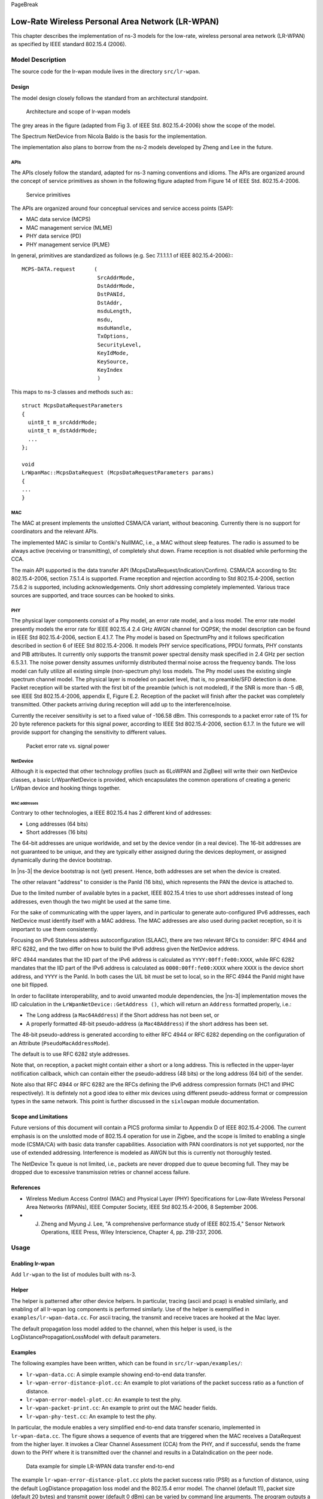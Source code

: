 PageBreak

Low-Rate Wireless Personal Area Network (LR-WPAN)
-------------------------------------------------

This chapter describes the implementation of ns-3 models for the
low-rate, wireless personal area network (LR-WPAN) as specified by
IEEE standard 802.15.4 (2006).

Model Description
*****************

The source code for the lr-wpan module lives in the directory ``src/lr-wpan``.

Design
======

The model design closely follows the standard from an architectural standpoint.

.. _fig-lr-wpan-arch:

.. figure:: figures/lr-wpan-arch.*

    Architecture and scope of lr-wpan models

The grey areas in the figure (adapted from Fig 3. of IEEE Std. 802.15.4-2006)
show the scope of the model.

The Spectrum NetDevice from Nicola Baldo is the basis for the implementation.

The implementation also plans to borrow from the ns-2 models developed by 
Zheng and Lee in the future.

APIs
####

The APIs closely follow the standard, adapted for ns-3 naming conventions
and idioms.  The APIs are organized around the concept of service primitives
as shown in the following figure adapted from Figure 14 of 
IEEE Std. 802.15.4-2006.

.. _fig-lr-wpan-primitives:

.. figure:: figures/lr-wpan-primitives.*

    Service primitives

The APIs are organized around four conceptual services and service access
points (SAP):

* MAC data service (MCPS)
* MAC management service  (MLME)
* PHY data service (PD)
* PHY management service (PLME)

In general, primitives are standardized as follows (e.g. Sec 7.1.1.1.1
of IEEE 802.15.4-2006):::

  MCPS-DATA.request      (
                          SrcAddrMode,
                          DstAddrMode,
                          DstPANId,
                          DstAddr,
                          msduLength,
                          msdu,
                          msduHandle,
                          TxOptions,
                          SecurityLevel,
                          KeyIdMode,
                          KeySource,
                          KeyIndex
                          )

This maps to ns-3 classes and methods such as:::

  struct McpsDataRequestParameters
  {
    uint8_t m_srcAddrMode;
    uint8_t m_dstAddrMode;
    ...
  };

  void
  LrWpanMac::McpsDataRequest (McpsDataRequestParameters params)
  {
  ...
  }

MAC
###

The MAC at present implements the unslotted CSMA/CA variant, without beaconing.
Currently there is no support for coordinators and the relevant APIs.

The implemented MAC is similar to Contiki's NullMAC, i.e., a MAC without sleep
features. The radio is assumed to be always active (receiving or transmitting),
of completely shut down. Frame reception is not disabled while performing the
CCA.

The main API supported is the data transfer API
(McpsDataRequest/Indication/Confirm).  CSMA/CA according to Stc 802.15.4-2006,
section 7.5.1.4 is supported. Frame reception and rejection according to
Std 802.15.4-2006, section 7.5.6.2 is supported, including acknowledgements.
Only short addressing completely implemented. Various trace sources are
supported, and trace sources can be hooked to sinks.

PHY
###

The physical layer components consist of a Phy model, an error rate model, 
and a loss model.  The error rate model presently models the error rate 
for IEEE 802.15.4 2.4 GHz AWGN channel for OQPSK; the model description can 
be found in IEEE Std 802.15.4-2006, section E.4.1.7.   The Phy model is 
based on SpectrumPhy and it follows specification described in section 6 
of IEEE Std 802.15.4-2006. It models PHY service specifications, PPDU 
formats, PHY constants and PIB attributes. It currently only supports 
the transmit power spectral density mask specified in 2.4 GHz per section 
6.5.3.1. The noise power density assumes uniformly distributed thermal 
noise across the frequency bands. The loss model can fully utilize all 
existing simple (non-spectrum phy) loss models. The Phy model uses 
the existing single spectrum channel model.
The physical layer is modeled on packet level, that is, no preamble/SFD
detection is done. Packet reception will be started with the first bit of the
preamble (which is not modeled), if the SNR is more than -5 dB, see IEEE
Std 802.15.4-2006, appendix E, Figure E.2. Reception of the packet will finish
after the packet was completely transmitted. Other packets arriving during
reception will add up to the interference/noise.

Currently the receiver sensitivity is set to a fixed value of -106.58 dBm. This
corresponds to a packet error rate of 1% for 20 byte reference packets for this
signal power, according to IEEE Std 802.15.4-2006, section 6.1.7. In the future
we will provide support for changing the sensitivity to different values. 

.. _fig-802-15-4-per-sens:

.. figure:: figures/802-15-4-per-sens.*

    Packet error rate vs. signal power


NetDevice
#########

Although it is expected that other technology profiles (such as 
6LoWPAN and ZigBee) will write their own NetDevice classes, a basic
LrWpanNetDevice is provided, which encapsulates the common operations
of creating a generic LrWpan device and hooking things together.

MAC addresses
+++++++++++++

Contrary to other technologies, a IEEE 802.15.4 has 2 different kind of addresses:

* Long addresses (64 bits)
* Short addresses (16 bits)

The 64-bit addresses are unique worldwide, and set by the device vendor (in a real device).
The 16-bit addresses are not guaranteed to be unique, and they are typically either assigned 
during the devices deployment, or assigned dynamically during the device bootstrap.

In |ns-3| the device bootstrap is not (yet) present. Hence, both addresses are set when the
device is created.

The other relavant "address" to consider is the PanId (16 bits), which represents the PAN
the device is attached to.

Due to the limited number of available bytes in a packet, IEEE 802.15.4 tries to use short 
addresses instead of long addresses, even though the two might be used at the same time.

For the sake of communicating with the upper layers, and in particular to generate auto-configured
IPv6 addresses, each NetDevice must identify itself with a MAC address. The MAC addresses are
also used during packet reception, so it is important to use them consistently.

Focusing on IPv6 Stateless address autoconfiguration (SLAAC), there are two relevant RFCs to
consider: RFC 4944 and RFC 6282, and the two differ on how to build the IPv6 address given
the NetDevice address.

RFC 4944 mandates that the IID part of the IPv6 address is calculated as ``YYYY:00ff:fe00:XXXX``,
while RFC 6282 mandates that the IID part of the IPv6 address is calculated as ``0000:00ff:fe00:XXXX``
where ``XXXX`` is the device short address, and ``YYYY`` is the PanId.
In both cases the U/L bit must be set to local, so in the RFC 4944 the PanId might have one bit flipped.

In order to facilitate interoperability, and to avoid unwanted module dependencies, the |ns-3| 
implementation moves the IID calculation in the ``LrWpanNetDevice::GetAddress ()``, which will
return an ``Address`` formatted properly, i.e.:

* The Long address (a ``Mac64Address``) if the Short address has not been set, or
* A properly formatted 48-bit pseudo-address (a ``Mac48Address``) if the short address has been set.

The 48-bit pseudo-address is generated according to either RFC 4944 or RFC 6282 depending on the
configuration of an Attribute (``PseudoMacAddressMode``).

The default is to use RFC 6282 style addresses.

Note that, on reception, a packet might contain either a short or a long address. This is reflected
in the upper-layer notification callback, which can contain either the pseudo-address (48 bits) or 
the long address (64 bit) of the sender.

Note also that RFC 4944 or RFC 6282 are the RFCs defining the IPv6 address compression formats
(HC1 and IPHC respectively). It is defintely not a good idea to either mix devices using different
pseudo-address format or compression types in the same network. This point is further discussed
in the ``sixlowpan`` module documentation.


Scope and Limitations
=====================

Future versions of this document will contain a PICS proforma similar to
Appendix D of IEEE 802.15.4-2006.  The current emphasis is on the 
unslotted mode of 802.15.4 operation for use in Zigbee, and the scope
is limited to enabling a single mode (CSMA/CA) with basic data transfer
capabilities. Association with PAN coordinators is not yet supported, nor the
use of extended addressing. Interference is modeled as AWGN but this is
currently not thoroughly tested.

The NetDevice Tx queue is not limited, i.e., packets are never dropped
due to queue becoming full. They may be dropped due to excessive transmission 
retries or channel access failure.

References
==========

* Wireless Medium Access Control (MAC) and Physical Layer (PHY) Specifications for Low-Rate Wireless Personal Area Networks (WPANs), IEEE Computer Society, IEEE Std 802.15.4-2006, 8 September 2006.
* J. Zheng and Myung J. Lee, "A comprehensive performance study of IEEE 802.15.4," Sensor Network Operations, IEEE Press, Wiley Interscience, Chapter 4, pp. 218-237, 2006.

Usage
*****

Enabling lr-wpan
================

Add ``lr-wpan`` to the list of modules built with ns-3.

Helper
======

The helper is patterned after other device helpers.  In particular,
tracing (ascii and pcap) is enabled similarly, and enabling of all
lr-wpan log components is performed similarly.  Use of the helper
is exemplified in ``examples/lr-wpan-data.cc``.  For ascii tracing,
the transmit and receive traces are hooked at the Mac layer.

The default propagation loss model added to the channel, when this helper
is used, is the LogDistancePropagationLossModel with default parameters.

Examples
========

The following examples have been written, which can be found in ``src/lr-wpan/examples/``:

* ``lr-wpan-data.cc``:  A simple example showing end-to-end data transfer.
* ``lr-wpan-error-distance-plot.cc``:  An example to plot variations of the packet success ratio as a function of distance.
* ``lr-wpan-error-model-plot.cc``:  An example to test the phy.
* ``lr-wpan-packet-print.cc``:  An example to print out the MAC header fields.
* ``lr-wpan-phy-test.cc``:  An example to test the phy.

In particular, the module enables a very simplified end-to-end data
transfer scenario, implemented in ``lr-wpan-data.cc``.  The figure
shows a sequence of events that are triggered when the MAC receives
a DataRequest from the higher layer.  It invokes a Clear Channel
Assessment (CCA) from the PHY, and if successful, sends the frame
down to the PHY where it is transmitted over the channel and results
in a DataIndication on the peer node.
  
.. _fig-lr-wpan-data:

.. figure:: figures/lr-wpan-data-example.*

    Data example for simple LR-WPAN data transfer end-to-end

The example ``lr-wpan-error-distance-plot.cc`` plots the packet success
ratio (PSR) as a function of distance, using the default LogDistance
propagation loss model and the 802.15.4 error model.  The channel (default 11),
packet size (default 20 bytes) and transmit power (default 0 dBm) can be
varied by command line arguments.  The program outputs a file named
``802.15.4-psr-distance.plt``.  Loading this file into gnuplot yields
a file ``802.15.4-psr-distance.eps``, which can be converted to pdf or
other formats.  The default output is shown below. 

.. _fig-802-15-4-psr-distance:

.. figure:: figures/802-15-4-psr-distance.*

    Default output of the program ``lr-wpan-error-distance-plot.cc``

Tests
=====

The following tests have been written, which can be found in ``src/lr-wpan/tests/``:

* ``lr-wpan-ack-test.cc``:  Check that acknowledgments are being used and issued in the correct order.
* ``lr-wpan-collision-test.cc``:  Test correct reception of packets with interference and collisions.
* ``lr-wpan-error-model-test.cc``:  Check that the error model gives predictable values.
* ``lr-wpan-packet-test.cc``:  Test the 802.15.4 MAC header/trailer classes
* ``lr-wpan-pd-plme-sap-test.cc``:  Test the PLME and PD SAP per IEEE 802.15.4
* ``lr-wpan-spectrum-value-helper-test.cc``:  Test that the conversion between power (expressed as a scalar quantity) and spectral power, and back again, falls within a 25% tolerance across the range of possible channels and input powers.

Validation
**********

The model has not been validated against real hardware.  The error model
has been validated against the data in IEEE Std 802.15.4-2006, 
section E.4.1.7 (Figure E.2). The MAC behavior (CSMA backoff) has been 
validated by hand against expected behavior.  The below plot is an example 
of the error model validation and can be reproduced by running
``lr-wpan-error-model-plot.cc``:

.. _fig-802-15-4-ber:

.. figure:: figures/802-15-4-ber.*

    Default output of the program ``lr-wpan-error-model-plot.cc`` 


